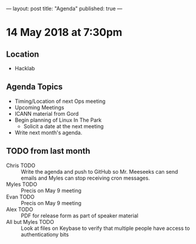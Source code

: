 ---
layout: post
title: "Agenda"
published: true
---

* 14 May 2018 at 7:30pm

** Location

- Hacklab

** Agenda Topics

 - Timing/Location of next Ops meeting
 - Upcoming Meetings
 - ICANN material from Gord
 - Begin planning of Linux In The Park
   - Solicit a date at the next meeting
 - Write next month's agenda.

** TODO from last month
 - Chris TODO :: Write the agenda and push to GitHub so Mr. Meeseeks can send emails and Myles can stop receiving cron messages.
 - Myles TODO :: Precis on May 9 meeting
 - Evan TODO :: Precis on May 9 meeting
 - Alex TODO :: PDF for release form as part of speaker material
 - All but Myles TODO :: Look at files on Keybase to verify that multiple people have access to authenticationy bits 
